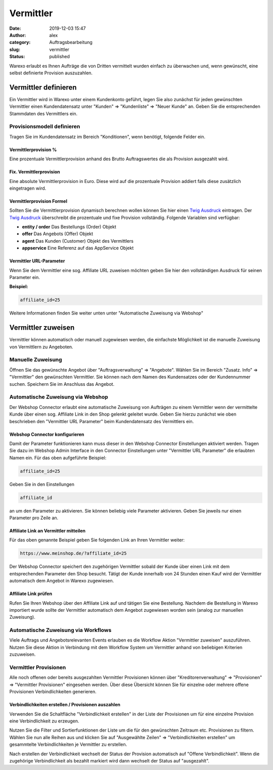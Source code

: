 Vermittler
##########
:date: 2019-12-03 15:47
:author: alex
:category: Auftragsbearbeitung
:slug: vermittler
:status: published

Warexo erlaubt es Ihnen Aufträge die von Dritten vermittelt wurden einfach zu überwachen und, wenn gewünscht, eine selbst definierte Provision auszuzahlen.

Vermittler definieren
---------------------

Ein Vermittler wird in Warexo unter einem Kundenkonto geführt, legen Sie also zunächst für jeden gewünschten Vermittler einen Kundendatensatz unter "Kunden" => "Kundenliste" => "Neuer Kunde" an. Geben Sie die entsprechenden Stammdaten des Vermittlers ein.

Provisionsmodell definieren
~~~~~~~~~~~~~~~~~~~~~~~~~~~

Tragen Sie im Kundendatensatz im Bereich "Konditionen", wenn benötigt, folgende Felder ein.

Vermittlerprovision %
^^^^^^^^^^^^^^^^^^^^^

Eine prozentuale Vermittlerprovision anhand des Brutto Auftragswertes die als Provision ausgezahlt wird.

Fix. Vermittlerprovision
^^^^^^^^^^^^^^^^^^^^^^^^

Eine absolute Vermittlerprovision in Euro. Diese wird auf die prozentuale Provision addiert falls diese zusätzlich eingetragen wird.

Vermittlerprovision Formel
^^^^^^^^^^^^^^^^^^^^^^^^^^

Sollten Sie die Vermittlerprovision dynamisch berechnen wollen können Sie hier einen `Twig Ausdruck <https://www.warexo.de/handbuch/twig/>`__ eintragen. Der `Twig Ausdruck <https://www.warexo.de/handbuch/twig/>`__ überschreibt die prozentuale und fixe Provision vollständig. Folgende Variablen sind verfügbar:

-  **entity / order**
   Das Bestellungs (Order) Objekt
-  **offer**
   Das Angebots (Offer) Objekt
-  **agent**
   Das Kunden (Customer) Objekt des Vermittlers
-  **appservice**
   Eine Referenz auf das AppService Objekt

Vermittler URL-Parameter
^^^^^^^^^^^^^^^^^^^^^^^^

Wenn Sie dem Vermittler eine sog. Affiliate URL zuweisen möchten geben Sie hier den vollständigen Ausdruck für seinen Parameter ein.

**Beispiel:**

.. code:: wp-block-preformatted

   affiliate_id=25

Weitere Informationen finden Sie weiter unten unter "Automatische Zuweisung via Webshop"

Vermittler zuweisen
-------------------

Vermittler können automatisch oder manuell zugewiesen werden, die einfachste Möglichkeit ist die manuelle Zuweisung von Vermittlern zu Angeboten.

Manuelle Zuweisung
~~~~~~~~~~~~~~~~~~

Öffnen Sie das gewünschte Angebot über "Auftragsverwaltung" => "Angebote". Wählen Sie im Bereich "Zusatz. Info" => "Vermittler" den gewünschten Vermittler. Sie können nach dem Namen des Kundensatzes oder der Kundennummer suchen. Speichern Sie im Anschluss das Angebot.

Automatische Zuweisung via Webshop
~~~~~~~~~~~~~~~~~~~~~~~~~~~~~~~~~~

Der Webshop Connector erlaubt eine automatische Zuweisung von Aufträgen zu einem Vermittler wenn der vermittelte Kunde über einen sog. Affiliate Link in den Shop gelenkt geleitet wurde. Geben Sie hierzu zunächst wie oben beschrieben den "Vermittler URL Parameter" beim Kundendatensatz des Vermittlers ein.

Webshop Connector konfigurieren
^^^^^^^^^^^^^^^^^^^^^^^^^^^^^^^

Damit der Parameter funktionieren kann muss dieser in den Webshop Connector Einstellungen aktiviert werden. Tragen Sie dazu im Webshop Admin Interface in den Connector Einstellungen unter "Vermittler URL Parameter" die erlaubten Namen ein. Für das oben aufgeführte Beispiel:

.. code:: wp-block-preformatted

   affiliate_id=25

Geben Sie in den Einstellungen

.. code:: wp-block-preformatted

   affiliate_id

an um den Parameter zu aktivieren. Sie können beliebig viele Parameter aktivieren. Geben Sie jeweils nur einen Parameter pro Zeile an.

Affiliate Link an Vermittler mitteilen
^^^^^^^^^^^^^^^^^^^^^^^^^^^^^^^^^^^^^^

Für das oben genannte Beispiel geben Sie folgenden Link an Ihren Vermittler weiter:

.. code:: wp-block-preformatted

   https://www.meinshop.de/?affiliate_id=25

Der Webshop Connector speichert den zugehörigen Vermittler sobald der Kunde über einen Link mit dem entsprechenden Parameter den Shop besucht. Tätigt der Kunde innerhalb von 24 Stunden einen Kauf wird der Vermittler automatisch dem Angebot in Warexo zugewiesen.

Affiliate Link prüfen
^^^^^^^^^^^^^^^^^^^^^

Rufen Sie Ihren Webshop über den Affiliate Link auf und tätigen Sie eine Bestellung. Nachdem die Bestellung in Warexo importiert wurde sollte der Vermittler automatisch dem Angebot zugewiesen worden sein (analog zur manuellen Zuweisung).

Automatische Zuweisung via Workflows
~~~~~~~~~~~~~~~~~~~~~~~~~~~~~~~~~~~~

Viele Auftrags und Angebotsrelevanten Events erlauben es die Workflow Aktion "Vermittler zuweisen" auszuführen. Nutzen Sie diese Aktion in Verbindung mit dem Workflow System um Vermittler anhand von beliebigen Kriterien zuzuweisen.

Vermittler Provisionen
~~~~~~~~~~~~~~~~~~~~~~

Alle noch offenen oder bereits ausgezahlten Vermittler Provisionen können über "Kreditorenverwaltung" => "Provisionen" => "Vermittler Provisionen" eingesehen werden. Über diese Übersicht können Sie für einzelne oder mehrere offene Provisionen Verbindlichkeiten generieren.

Verbindlichkeiten erstellen / Provisionen auszahlen
^^^^^^^^^^^^^^^^^^^^^^^^^^^^^^^^^^^^^^^^^^^^^^^^^^^

Verwenden Sie die Schaltfläche "Verbindlichkeit erstellen" in der Liste der Provisionen um für eine einzelne Provision eine Verbindlichkeit zu erzeugen.

Nutzen Sie die Filter und Sortierfunktionen der Liste um die für den gewünschten Zeitraum etc. Provisionen zu filtern. Wählen Sie nun alle Reihen aus und klicken Sie auf "Ausgewählte Zeilen" => "Verbindlichkeiten erstellen" um gesammtelte Verbindlichkeiten je Vermittler zu erstellen.

Nach erstellen der Verbindlichkeit wechselt der Status der Provision automatisch auf "Offene Verbindlichkeit". Wenn die zugehörige Verbindlichkeit als bezahlt markiert wird dann wechselt der Status auf "ausgezahlt".


